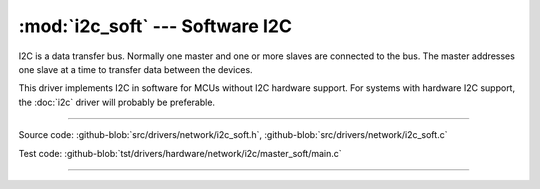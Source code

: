 :mod:`i2c_soft` --- Software I2C
================================

.. module:: i2c_soft
   :synopsis: Software I2C.

I2C is a data transfer bus. Normally one master and one or more slaves
are connected to the bus. The master addresses one slave at a time to
transfer data between the devices.

This driver implements I2C in software for MCUs without I2C hardware
support. For systems with hardware I2C support, the :doc:`i2c` driver
will probably be preferable.

--------------------------------------------------

Source code: :github-blob:`src/drivers/network/i2c_soft.h`, :github-blob:`src/drivers/network/i2c_soft.c`

Test code: :github-blob:`tst/drivers/hardware/network/i2c/master_soft/main.c`

--------------------------------------------------

.. doxygenfile:: drivers/network/i2c_soft.h
   :project: simba
